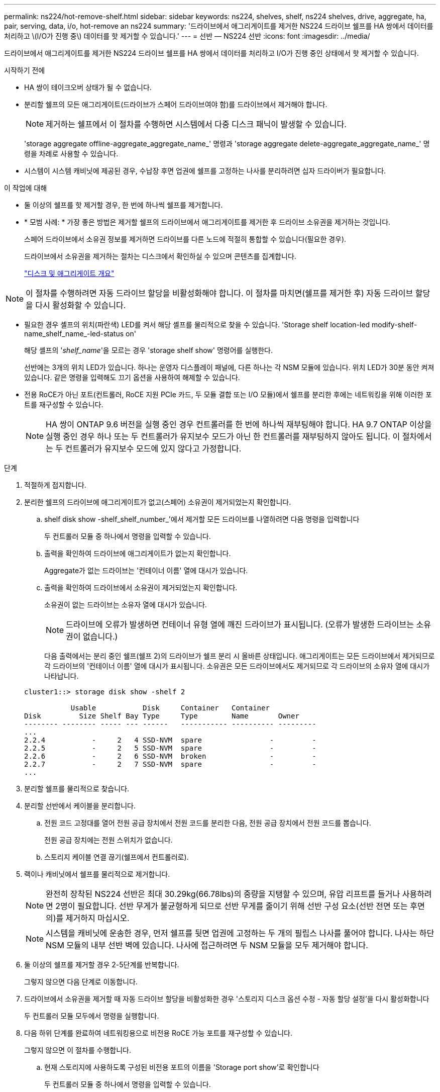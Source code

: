 ---
permalink: ns224/hot-remove-shelf.html 
sidebar: sidebar 
keywords: ns224, shelves, shelf, ns224 shelves, drive, aggregate, ha, pair, serving, data, i/o, hot-remove an ns224 
summary: '드라이브에서 애그리게이트를 제거한 NS224 드라이브 쉘프를 HA 쌍에서 데이터를 처리하고 \(I/O가 진행 중\) 데이터를 핫 제거할 수 있습니다.' 
---
= 선반 — NS224 선반
:icons: font
:imagesdir: ../media/


[role="lead"]
드라이브에서 애그리게이트를 제거한 NS224 드라이브 쉘프를 HA 쌍에서 데이터를 처리하고 I/O가 진행 중인 상태에서 핫 제거할 수 있습니다.

.시작하기 전에
* HA 쌍이 테이크오버 상태가 될 수 없습니다.
* 분리할 쉘프의 모든 애그리게이트(드라이브가 스페어 드라이브여야 함)를 드라이브에서 제거해야 합니다.
+

NOTE: 제거하는 쉘프에서 이 절차를 수행하면 시스템에서 다중 디스크 패닉이 발생할 수 있습니다.

+
'storage aggregate offline-aggregate_aggregate_name_' 명령과 'storage aggregate delete-aggregate_aggregate_name_' 명령을 차례로 사용할 수 있습니다.

* 시스템이 시스템 캐비닛에 제공된 경우, 수납장 후면 업권에 쉘프를 고정하는 나사를 분리하려면 십자 드라이버가 필요합니다.


.이 작업에 대해
* 둘 이상의 쉘프를 핫 제거할 경우, 한 번에 하나씩 쉘프를 제거합니다.
* * 모범 사례: * 가장 좋은 방법은 제거할 쉘프의 드라이브에서 애그리게이트를 제거한 후 드라이브 소유권을 제거하는 것입니다.
+
스페어 드라이브에서 소유권 정보를 제거하면 드라이브를 다른 노드에 적절히 통합할 수 있습니다(필요한 경우).

+
드라이브에서 소유권을 제거하는 절차는 디스크에서 확인하실 수 있으며 콘텐츠를 집계합니다.

+
https://docs.netapp.com/us-en/ontap/disks-aggregates/index.html["디스크 및 애그리게이트 개요"^]




NOTE: 이 절차를 수행하려면 자동 드라이브 할당을 비활성화해야 합니다. 이 절차를 마치면(쉘프를 제거한 후) 자동 드라이브 할당을 다시 활성화할 수 있습니다.

* 필요한 경우 셸프의 위치(파란색) LED를 켜서 해당 셸프를 물리적으로 찾을 수 있습니다. 'Storage shelf location-led modify-shelf-name_shelf_name_-led-status on'
+
해당 셸프의 '_shelf_name_'을 모르는 경우 'storage shelf show' 명령어를 실행한다.

+
선반에는 3개의 위치 LED가 있습니다. 하나는 운영자 디스플레이 패널에, 다른 하나는 각 NSM 모듈에 있습니다. 위치 LED가 30분 동안 켜져 있습니다. 같은 명령을 입력해도 끄기 옵션을 사용하여 해제할 수 있습니다.

* 전용 RoCE가 아닌 포트(컨트롤러, RoCE 지원 PCIe 카드, 두 모듈 결합 또는 I/O 모듈)에서 쉘프를 분리한 후에는 네트워킹을 위해 이러한 포트를 재구성할 수 있습니다.
+

NOTE: HA 쌍이 ONTAP 9.6 버전을 실행 중인 경우 컨트롤러를 한 번에 하나씩 재부팅해야 합니다. HA 9.7 ONTAP 이상을 실행 중인 경우 하나 또는 두 컨트롤러가 유지보수 모드가 아닌 한 컨트롤러를 재부팅하지 않아도 됩니다. 이 절차에서는 두 컨트롤러가 유지보수 모드에 있지 않다고 가정합니다.



.단계
. 적절하게 접지합니다.
. 분리한 쉘프의 드라이브에 애그리게이트가 없고(스페어) 소유권이 제거되었는지 확인합니다.
+
.. shelf disk show -shelf_shelf_number_'에서 제거할 모든 드라이브를 나열하려면 다음 명령을 입력합니다
+
두 컨트롤러 모듈 중 하나에서 명령을 입력할 수 있습니다.

.. 출력을 확인하여 드라이브에 애그리게이트가 없는지 확인합니다.
+
Aggregate가 없는 드라이브는 '컨테이너 이름' 열에 대시가 있습니다.

.. 출력을 확인하여 드라이브에서 소유권이 제거되었는지 확인합니다.
+
소유권이 없는 드라이브는 소유자 열에 대시가 있습니다.

+

NOTE: 드라이브에 오류가 발생하면 컨테이너 유형 열에 깨진 드라이브가 표시됩니다. (오류가 발생한 드라이브는 소유권이 없습니다.)

+
다음 출력에서는 분리 중인 쉘프(쉘프 2)의 드라이브가 쉘프 분리 시 올바른 상태입니다. 애그리게이트는 모든 드라이브에서 제거되므로 각 드라이브의 '컨테이너 이름' 열에 대시가 표시됩니다. 소유권은 모든 드라이브에서도 제거되므로 각 드라이브의 소유자 열에 대시가 나타납니다.



+
[listing]
----
cluster1::> storage disk show -shelf 2

           Usable           Disk     Container   Container
Disk         Size Shelf Bay Type     Type        Name       Owner
-------- -------- ----- --- ------   ----------- ---------- ---------
...
2.2.4           -     2   4 SSD-NVM  spare                -         -
2.2.5           -     2   5 SSD-NVM  spare                -         -
2.2.6           -     2   6 SSD-NVM  broken               -         -
2.2.7           -     2   7 SSD-NVM  spare                -         -
...
----
. 분리할 쉘프를 물리적으로 찾습니다.
. 분리할 선반에서 케이블을 분리합니다.
+
.. 전원 코드 고정대를 열어 전원 공급 장치에서 전원 코드를 분리한 다음, 전원 공급 장치에서 전원 코드를 뽑습니다.
+
전원 공급 장치에는 전원 스위치가 없습니다.

.. 스토리지 케이블 연결 끊기(쉘프에서 컨트롤러로).


. 랙이나 캐비닛에서 쉘프를 물리적으로 제거합니다.
+

NOTE: 완전히 장착된 NS224 선반은 최대 30.29kg(66.78lbs)의 중량을 지탱할 수 있으며, 유압 리프트를 들거나 사용하려면 2명이 필요합니다. 선반 무게가 불균형하게 되므로 선반 무게를 줄이기 위해 선반 구성 요소(선반 전면 또는 후면의)를 제거하지 마십시오.

+

NOTE: 시스템을 캐비닛에 운송한 경우, 먼저 쉘프를 뒷면 업권에 고정하는 두 개의 필립스 나사를 풀어야 합니다. 나사는 하단 NSM 모듈의 내부 선반 벽에 있습니다. 나사에 접근하려면 두 NSM 모듈을 모두 제거해야 합니다.

. 둘 이상의 쉘프를 제거할 경우 2-5단계를 반복합니다.
+
그렇지 않으면 다음 단계로 이동합니다.

. 드라이브에서 소유권을 제거할 때 자동 드라이브 할당을 비활성화한 경우 '스토리지 디스크 옵션 수정 - 자동 할당 설정'을 다시 활성화합니다
+
두 컨트롤러 모듈 모두에서 명령을 실행합니다.

. 다음 하위 단계를 완료하여 네트워킹용으로 비전용 RoCE 가능 포트를 재구성할 수 있습니다.
+
그렇지 않으면 이 절차를 수행합니다.

+
.. 현재 스토리지에 사용하도록 구성된 비전용 포트의 이름을 'Storage port show'로 확인합니다
+
두 컨트롤러 모듈 중 하나에서 명령을 입력할 수 있습니다.

+

NOTE: 스토리지에 사용하도록 구성된 비전용 포트는 다음과 같이 출력에 표시됩니다. HA 쌍이 ONTAP 9.8 이상을 실행 중인 경우 비전용 포트는 "모드" 열에 "스토리지"를 표시합니다. HA 쌍이 ONTAP 9.7 또는 9.6을 실행 중인 경우, '전용 여부'에 '거짓'을 표시하는 비전용 포트는 무엇입니까 '상태' 열에 '활성화됨'도 표시됩니다.

.. HA 쌍이 실행 중인 ONTAP 버전에 해당하는 일련의 단계를 완료하십시오.
+
[cols="1,2"]
|===
| HA 쌍이 실행 중인 경우... | 그러면... 


 a| 
ONTAP 9.8 이상
 a| 
... 첫 번째 컨트롤러 모듈에서 네트워킹용 비전용 포트를 'STORAGE PORT MODIFY-NODE_NODE NAME_-PORT_PORT NAME_-MODE NETWORK'로 재구성한다
+
재구성하는 각 포트에 대해 이 명령을 실행해야 합니다.

... 위의 단계를 반복하여 두 번째 컨트롤러 모듈의 포트를 재구성합니다.
... 하위 단계 8C로 이동하여 모든 포트 변경 사항을 확인합니다.




 a| 
ONTAP 9.7
 a| 
... 첫 번째 컨트롤러 모듈에서 네트워킹용 비전용 포트를 'STORAGE PORT DISABLE-NODE_NODE NAME_-PORT_PORT NAME_'로 재구성합니다
+
재구성하는 각 포트에 대해 이 명령을 실행해야 합니다.

... 위의 단계를 반복하여 두 번째 컨트롤러 모듈의 포트를 재구성합니다.
... 하위 단계 8C로 이동하여 모든 포트 변경 사항을 확인합니다.




 a| 
ONTAP 9.6 버전입니다
 a| 
... 첫 번째 컨트롤러 모듈에서 네트워킹용 RoCE 가능 포트를 'STORAGE PORT DISABLE-NODE_NODE NAME_-PORT_PORT NAME_'로 재구성합니다
+
재구성하는 각 포트에 대해 이 명령을 실행해야 합니다.

... 컨트롤러 모듈을 재부팅하여 포트 변경사항을 적용합니다.
+
'시스템 노드 reboot-node_node name_-reason_reason_for the reboot'

+

NOTE: 다음 단계를 진행하기 전에 재부팅이 완료되어야 합니다. 재부팅에는 최대 15분이 소요될 수 있습니다.

... 첫 번째 단계(a)를 반복하여 두 번째 컨트롤러 모듈의 포트를 재구성합니다.
... 두 번째 단계(b)를 반복하여 포트 변경 사항을 적용하려면 두 번째 컨트롤러를 재부팅합니다.
... 하위 단계 8C로 이동하여 모든 포트 변경 사항을 확인합니다.


|===
.. 두 컨트롤러 모듈의 비전용 포트가 네트워킹용으로 재구성되었는지 확인합니다. 'Storage port show'
+
두 컨트롤러 모듈 중 하나에서 명령을 입력할 수 있습니다.

+
HA 쌍이 ONTAP 9.8 이상을 실행 중인 경우 비전용 포트는 Mode 열에 network를 표시합니다.

+
HA 쌍이 ONTAP 9.7 또는 9.6을 실행 중인 경우, '전용 여부'에 '거짓'을 표시하는 비전용 포트는 무엇입니까 칼럼은 또한 '상태' 칼럼에 '비활성화'를 표시합니다.




